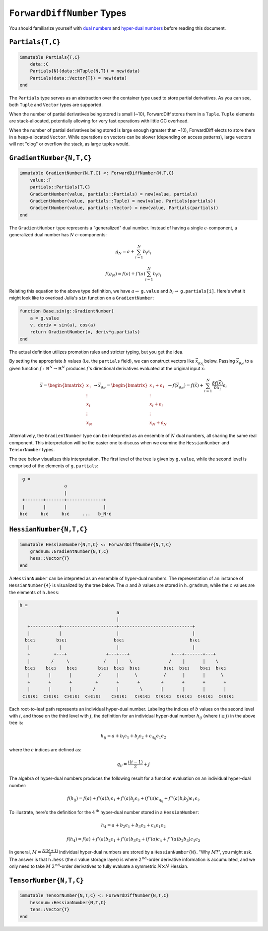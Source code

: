 ``ForwardDiffNumber`` Types
===========================

You should familiarize yourself with `dual numbers`_ and `hyper-dual numbers`_ before reading this document.

.. _`dual numbers`: https://en.wikipedia.org/wiki/Dual_number
.. _`hyper-dual numbers`: https://adl.stanford.edu/hyperdual/Fike_AIAA-2011-886.pdf

``Partials{T,C}`` 
-----------------

.. code-block:: julia
    
    immutable Partials{T,C}
        data::C
        Partials{N}(data::NTuple{N,T}) = new(data)
        Partials(data::Vector{T}) = new(data)
    end

The ``Partials`` type serves as an abstraction over the container type used to store partial derivatives. As you can see, both ``Tuple`` and ``Vector`` types are supported. 

When the number of partial derivatives being stored is small (~10), ForwardDiff stores them in a ``Tuple``. ``Tuple`` elements are stack-allocated, potentially allowing for very fast operations with little GC overhead.

When the number of partial derivatives being stored is large enough (greater than ~10), ForwardDiff elects to store them in a heap-allocated ``Vector``. While operations on vectors can be slower (depending on access patterns), large vectors will not "clog" or overflow the stack, as large tuples would.


``GradientNumber{N,T,C}``
-------------------------

.. code-block:: julia

    immutable GradientNumber{N,T,C} <: ForwardDiffNumber{N,T,C}
        value::T
        partials::Partials{T,C}
        GradientNumber(value, partials::Partials) = new(value, partials)
        GradientNumber(value, partials::Tuple) = new(value, Partials(partials))
        GradientNumber(value, partials::Vector) = new(value, Partials(partials))
    end


The ``GradientNumber`` type represents a "generalized" dual number. Instead of having a single :math:`\epsilon`-component, a generalized dual number has :math:`N` :math:`\epsilon`-components:

.. math::
    
    g_N = a + \sum_{i=1}^N b_i \epsilon_i

    f(g_N) = f(a) + f'(a) \sum_{i=1}^N b_i \epsilon_i

Relating this equation to the above type definition, we have :math:`a \to` ``g.value`` and :math:`b_i \to` ``g.partials[i]``. Here's what it might look like to overload Julia's ``sin`` function on a ``GradientNumber``:

.. code-block:: julia

    function Base.sin(g::GradientNumber)
        a = g.value
        v, deriv = sin(a), cos(a)
        return GradientNumber(v, deriv*g.partials)
    end

The actual definition utilizes promotion rules and stricter typing, but you get the idea.

By setting the appropriate :math:`b` values (i.e. the ``partials`` field), we can construct vectors like :math:`\vec{x}_{g_N}` below. Passing :math:`\vec{x}_{g_N}` to a given function :math:`f: \mathbb{R}^N \to \mathbb{R}^N` produces :math:`f`'s directional derivatives evaluated at the original input :math:`\vec{x}`:

.. math::

    \vec{x} = 
    \begin{bmatrix}
    x_1 \\
    \vdots \\
    x_i \\
    \vdots \\
    x_N
    \end{bmatrix} \to
    \vec{x}_{g_N} =
    \begin{bmatrix}
    x_1 + \epsilon_1 \\
    \vdots \\
    x_i + \epsilon_i \\
    \vdots \\
    x_N + \epsilon_N
    \end{bmatrix} \to
    f(\vec{x}_{g_N}) =
    f(\vec{x}) + \sum_{i=1}^N \frac{\delta f(\vec{x})}{\delta x_i} \epsilon_i

Alternatively, the ``GradientNumber`` type can be interpreted as an ensemble of :math:`N` dual numbers, all sharing the same real component. This interpretation will be the easier one to discuss when we examine the ``HessianNumber`` and ``TensorNumber`` types.

The tree below visualizes this interpretation. The first level of the tree is given by ``g.value``, while the second level is comprised of the elements of ``g.partials``:

.. code-block:: none

    g =
                    a
                    |
    +-------+-------+--------------+
    |       |       |              |   
   b₁ϵ     b₂ϵ     b₃ϵ     ...   b_N⋅ϵ

``HessianNumber{N,T,C}``
------------------------

.. code-block:: julia

    immutable HessianNumber{N,T,C} <: ForwardDiffNumber{N,T,C}
        gradnum::GradientNumber{N,T,C} 
        hess::Vector{T}
    end

A ``HessianNumber`` can be intepreted as an ensemble of hyper-dual numbers. The representation of an instance of ``HessianNumber{4}`` is visualized by the tree below. The :math:`a` and :math:`b` values are stored in ``h.gradnum``, while the :math:`c` values are the elements of ``h.hess``:

.. code-block:: none

    h =
                                         a
                                         |                 
       +-----------+---------------------+----------------------------+  
       |           |                     |                            |  
      b₁ϵ₁        b₂ϵ₁                  b₃ϵ₁                         b₄ϵ₁
       |           |                     |                            |
       +         +---+               +---+---+                +---+-------+---+
       |        /     \             /    |    \              /    |       |    \
      b₁ϵ₂    b₁ϵ₂    b₂ϵ₂        b₁ϵ₂  b₂ϵ₂  b₃ϵ₂         b₁ϵ₂  b₂ϵ₂    b₃ϵ₂  b₄ϵ₂
       |       |       |          /      |      \          /      |       |      \
       +       +       +         +       +       +        +       +       +       +
       |       |       |        /        |        \       |       |       |       |
     c₁ϵ₁ϵ₂  c₂ϵ₁ϵ₂  c₃ϵ₁ϵ₂  c₄ϵ₁ϵ₂    c₅ϵ₁ϵ₂   c₆ϵ₁ϵ₂  c₇ϵ₁ϵ₂  c₈ϵ₁ϵ₂  c₉ϵ₁ϵ₂  c₉ϵ₁ϵ₂

Each root-to-leaf path represents an individual hyper-dual number. Labeling the indices of :math:`b` values on the second level with :math:`i`, and those on the third level with :math:`j`, the definition for an individual hyper-dual number :math:`h_{ij}` (where :math:`i \geq j`) in the above tree is:

.. math::
    
    h_{ij} = a + b_i \epsilon_1 + b_j \epsilon_2 + c_{q_{ij}} \epsilon_1 \epsilon_2 

where the :math:`c` indices are defined as:

.. math::

    q_{ij} = \frac{i(i - 1)}{2} + j

The algebra of hyper-dual numbers produces the following result for a function evaluation on an individual hyper-dual number:

.. math::

    f(h_{ij}) = f(a) + f'(a) b_i \epsilon_1 
                     + f'(a) b_j \epsilon_2 
                     + (f'(a) c_{q_{ij}} + f''(a) b_i b_j) \epsilon_1 \epsilon_2

To illustrate, here's the definition for the :math:`4^{\text{th}}` hyper-dual number stored in a ``HessianNumber``:

.. math::

    h_4 = a + b_2 \epsilon_1 + b_3 \epsilon_2 + c_4 \epsilon_1 \epsilon_2

    f(h_4) = f(a) + f'(a) b_2 \epsilon_1 
                  + f'(a) b_3 \epsilon_2 
                  + (f'(a) c_4 + f''(a) b_2 b_3) \epsilon_1 \epsilon_2


In general, :math:`M = \frac{N(N+1)}{2}` individual hyper-dual numbers are stored by a ``HessianNumber{N}``. "Why :math:`M`?", you might ask. The answer is that ``h.hess`` (the :math:`c` value storage layer) is where :math:`2^{\text{nd}}`-order derivative information is accumulated, and we only need to take :math:`M` :math:`2^{\text{nd}}`-order derivatives to fully evaluate a symmetric :math:`N \times N` Hessian. 

``TensorNumber{N,T,C}``
-----------------------

.. code-block:: julia

    immutable TensorNumber{N,T,C} <: ForwardDiffNumber{N,T,C}
        hessnum::HessianNumber{N,T,C}
        tens::Vector{T}
    end
